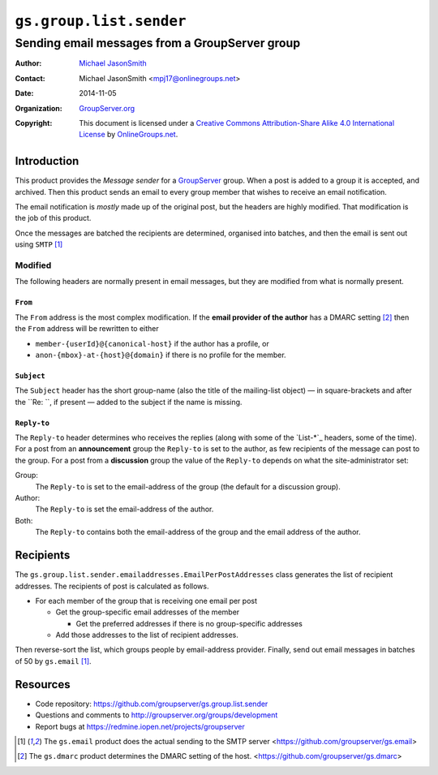 ========================
``gs.group.list.sender``
========================
~~~~~~~~~~~~~~~~~~~~~~~~~~~~~~~~~~~~~~~~~~~~~~~
Sending email messages from a GroupServer group
~~~~~~~~~~~~~~~~~~~~~~~~~~~~~~~~~~~~~~~~~~~~~~~

:Author: `Michael JasonSmith`_
:Contact: Michael JasonSmith <mpj17@onlinegroups.net>
:Date: 2014-11-05
:Organization: `GroupServer.org`_
:Copyright: This document is licensed under a
  `Creative Commons Attribution-Share Alike 4.0 International License`_
  by `OnlineGroups.net`_.

..  _Creative Commons Attribution-Share Alike 4.0 International License:
    http://creativecommons.org/licenses/by-sa/4.0/

Introduction
============

This product provides the *Message sender* for a GroupServer_
group. When a post is added to a group it is accepted, and
archived. Then this product sends an email to every group member
that wishes to receive an email notification.

The email notification is *mostly* made up of the original post,
but the headers are highly modified. That modification is the job
of this product.

Once the messages are batched the recipients are determined,
organised into batches, and then the email is sent out using
``SMTP`` [#gsemail]_


Modified
--------

The following headers are normally present in email messages, but
they are modified from what is normally present.

``From``
~~~~~~~~

The ``From`` address is the most complex modification. If the
**email provider of the author** has a DMARC setting [#gsdmarc]_
then the ``From`` address will be rewritten to either

* ``member-{userId}@{canonical-host}`` if the author has a profile,
  or
* ``anon-{mbox}-at-{host}@{domain}`` if there is no profile for
  the member.

``Subject``
~~~~~~~~~~~

The ``Subject`` header has the short group-name (also the title
of the mailing-list object) — in square-brackets and after the
``Re: ``, if present — added to the subject if the name is
missing.

``Reply-to``
~~~~~~~~~~~~

The ``Reply-to`` header determines who receives the replies
(along with some of the `List-*`_ headers, some of the time).
For a post from an **announcement** group the ``Reply-to`` is set
to the author, as few recipients of the message can post to the
group. For a post from a **discussion** group the value of the
``Reply-to`` depends on what the site-administrator set:

Group:
  The ``Reply-to`` is set to the email-address of the group (the
  default for a discussion group).

Author:
  The ``Reply-to`` is set the email-address of the author.

Both:
  The ``Reply-to`` contains both the email-address of the group
  and the email address of the author.

Recipients
==========

The ``gs.group.list.sender.emailaddresses.EmailPerPostAddresses``
class generates the list of recipient addresses. The recipients
of post is calculated as follows.

* For each member of the group that is receiving one email per
  post

  + Get the group-specific email addresses of the member

    - Get the preferred addresses if there is no group-specific
      addresses

  + Add those addresses to the list of recipient addresses.

Then reverse-sort the list, which groups people by email-address
provider. Finally, send out email messages in batches of 50 by
``gs.email`` [#gsemail]_.

Resources
=========

- Code repository: https://github.com/groupserver/gs.group.list.sender
- Questions and comments to http://groupserver.org/groups/development
- Report bugs at https://redmine.iopen.net/projects/groupserver

.. [#gsemail] The ``gs.email`` product does the actual sending to
              the SMTP server
              <https://github.com/groupserver/gs.email>
.. [#gsdmarc] The ``gs.dmarc`` product determines the DMARC
              setting of the host.
              <https://github.com/groupserver/gs.dmarc>

.. _GroupServer: http://groupserver.org/
.. _GroupServer.org: http://groupserver.org/
.. _OnlineGroups.Net: https://onlinegroups.net
.. _Michael JasonSmith: http://groupserver.org/p/mpj17

..  LocalWords:  DMARC github SMTP mailto DKIM
